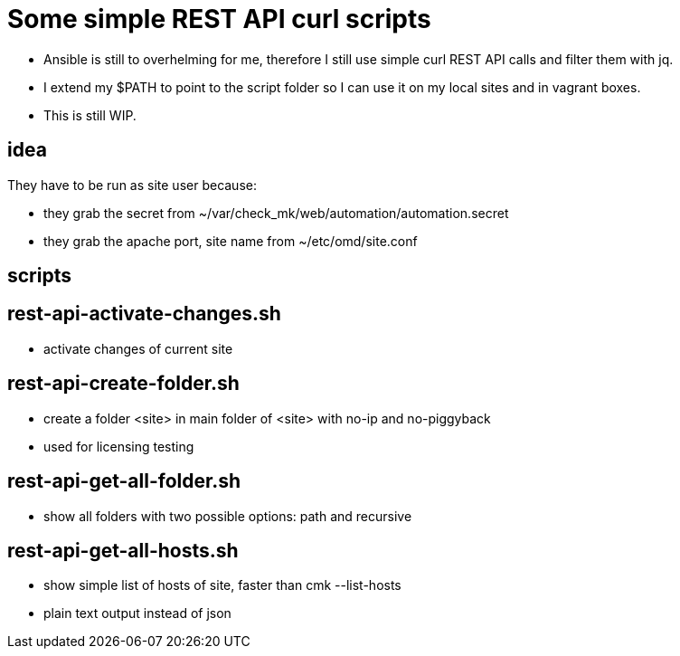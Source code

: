 = Some simple REST API curl scripts

* Ansible is still to overhelming for me, therefore I still use simple curl REST API calls and filter them with jq.
* I extend my $PATH to point to the script folder so I can use it on my local sites and in vagrant boxes.
* This is still WIP.

== idea 

They have to be run as site user because:

* they grab the secret from ~/var/check_mk/web/automation/automation.secret
* they grab the apache port, site name from ~/etc/omd/site.conf

== scripts

== rest-api-activate-changes.sh

* activate changes of current site

== rest-api-create-folder.sh

* create a folder <site> in main folder of <site> with no-ip and no-piggyback
* used for licensing testing

== rest-api-get-all-folder.sh

* show all folders with two possible options: path and recursive

== rest-api-get-all-hosts.sh

* show simple list of hosts of site, faster than cmk --list-hosts
* plain text output instead of json

